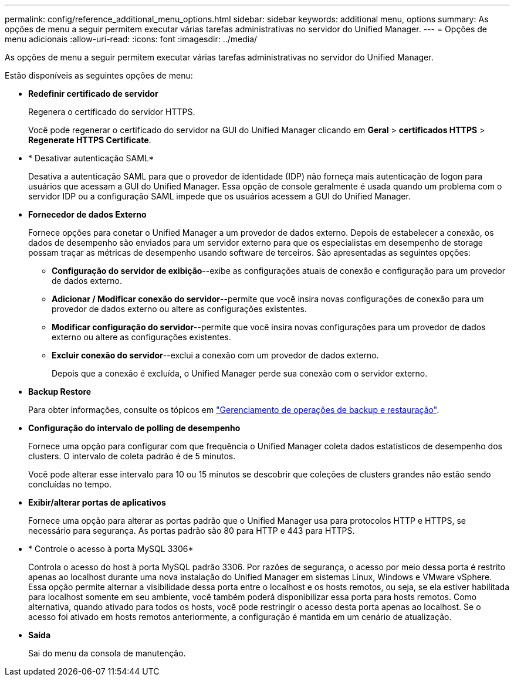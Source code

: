 ---
permalink: config/reference_additional_menu_options.html 
sidebar: sidebar 
keywords: additional menu, options 
summary: As opções de menu a seguir permitem executar várias tarefas administrativas no servidor do Unified Manager. 
---
= Opções de menu adicionais
:allow-uri-read: 
:icons: font
:imagesdir: ../media/


[role="lead"]
As opções de menu a seguir permitem executar várias tarefas administrativas no servidor do Unified Manager.

Estão disponíveis as seguintes opções de menu:

* *Redefinir certificado de servidor*
+
Regenera o certificado do servidor HTTPS.

+
Você pode regenerar o certificado do servidor na GUI do Unified Manager clicando em *Geral* > *certificados HTTPS* > *Regenerate HTTPS Certificate*.

* * Desativar autenticação SAML*
+
Desativa a autenticação SAML para que o provedor de identidade (IDP) não forneça mais autenticação de logon para usuários que acessam a GUI do Unified Manager. Essa opção de console geralmente é usada quando um problema com o servidor IDP ou a configuração SAML impede que os usuários acessem a GUI do Unified Manager.

* *Fornecedor de dados Externo*
+
Fornece opções para conetar o Unified Manager a um provedor de dados externo. Depois de estabelecer a conexão, os dados de desempenho são enviados para um servidor externo para que os especialistas em desempenho de storage possam traçar as métricas de desempenho usando software de terceiros. São apresentadas as seguintes opções:

+
** *Configuração do servidor de exibição*--exibe as configurações atuais de conexão e configuração para um provedor de dados externo.
** *Adicionar / Modificar conexão do servidor*--permite que você insira novas configurações de conexão para um provedor de dados externo ou altere as configurações existentes.
** *Modificar configuração do servidor*--permite que você insira novas configurações para um provedor de dados externo ou altere as configurações existentes.
** *Excluir conexão do servidor*--exclui a conexão com um provedor de dados externo.
+
Depois que a conexão é excluída, o Unified Manager perde sua conexão com o servidor externo.



* *Backup Restore*
+
Para obter informações, consulte os tópicos em link:../health-checker/concept_manage_backup_and_restore_operations.html["Gerenciamento de operações de backup e restauração"].

* *Configuração do intervalo de polling de desempenho*
+
Fornece uma opção para configurar com que frequência o Unified Manager coleta dados estatísticos de desempenho dos clusters. O intervalo de coleta padrão é de 5 minutos.

+
Você pode alterar esse intervalo para 10 ou 15 minutos se descobrir que coleções de clusters grandes não estão sendo concluídas no tempo.

* *Exibir/alterar portas de aplicativos*
+
Fornece uma opção para alterar as portas padrão que o Unified Manager usa para protocolos HTTP e HTTPS, se necessário para segurança. As portas padrão são 80 para HTTP e 443 para HTTPS.

* * Controle o acesso à porta MySQL 3306*
+
Controla o acesso do host à porta MySQL padrão 3306. Por razões de segurança, o acesso por meio dessa porta é restrito apenas ao localhost durante uma nova instalação do Unified Manager em sistemas Linux, Windows e VMware vSphere. Essa opção permite alternar a visibilidade dessa porta entre o localhost e os hosts remotos, ou seja, se ela estiver habilitada para localhost somente em seu ambiente, você também poderá disponibilizar essa porta para hosts remotos. Como alternativa, quando ativado para todos os hosts, você pode restringir o acesso desta porta apenas ao localhost. Se o acesso foi ativado em hosts remotos anteriormente, a configuração é mantida em um cenário de atualização.

* *Saída*
+
Sai do menu da consola de manutenção.


